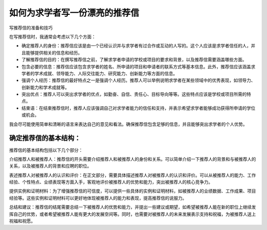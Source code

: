 如何为求学者写一份漂亮的推荐信
==========


写推荐信的准备和技巧

在写推荐信时，我通常会考虑以下几个方面：

- 确定推荐人的身份：推荐信应该是由一个已经认识并与求学者有过合作或互动的人写的。这个人应该是求学者信任的人，并且能够提供相关的信息和经历。

- 了解推荐信的目的：在撰写推荐信之前，了解求学者申请的学校或项目的要求和背景，以及推荐信需要涵盖哪些方面。

- 包含必要的信息：推荐信应该包含求学者的姓名、所申请的项目和申请者的联系方式等基本信息。此外，推荐信应该涵盖求学者的学术成就、领导能力、人际交往能力、研究能力、创新能力等方面的信息。

- 强调个人经历：推荐信的最好特点之一是强调个人经历。推荐人可以举例说明求学者在某些领域中的优秀表现，如领导力、创新能力和学术成就等。

- 突出优点：推荐人可以突出求学者的优点，如勤奋、自信、责任心、目标导向等等。这些特点应该是学校或项目所需的特点。

- 结束语：在结束推荐信时，推荐人应该强调自己对求学者能力的信任和支持，并表示希望求学者能够成功获得所申请的学位或机会。

我会尽可能使用简单和清晰的语言来表达自己的意见和看法。确保推荐信包含足够的信息，并且能够突出求学者的个人优势。

确定推荐信的基本结构：
------
推荐信的基本结构包括以下几个部分：

介绍推荐人和被推荐人：推荐信的开头需要介绍推荐人和被推荐人的身份和关系。可以简单介绍一下推荐人的背景和与被推荐人的关系，以及被推荐人的背景和应聘的职位。

表述推荐人对被推荐人的认识和评价：在正文部分，需要具体描述推荐人对被推荐人的认识和评价。可以从被推荐人的能力、工作经验、个性特点、业绩表现等方面入手，客观地评价被推荐人的优势和能力，突出被推荐人的核心竞争力。

提供实例和证明材料：为了增强推荐信的可信度，可以提供一些具体的实例和证明材料，如被推荐人的业绩数据、工作成果、项目经验等。这些实例和证明材料可以更好地体现被推荐人的能力和表现，提高推荐信的说服力。

总结和建议：推荐信的结尾需要总结一下被推荐人的优势和能力，并提出一些建议或期望，如希望被推荐人能在新的职位上继续发挥自己的优势，或者希望被推荐人能有更大的发展空间等。同时，也需要对被推荐人的未来发展表示支持和祝福，为被推荐人送上祝福和祝愿。

